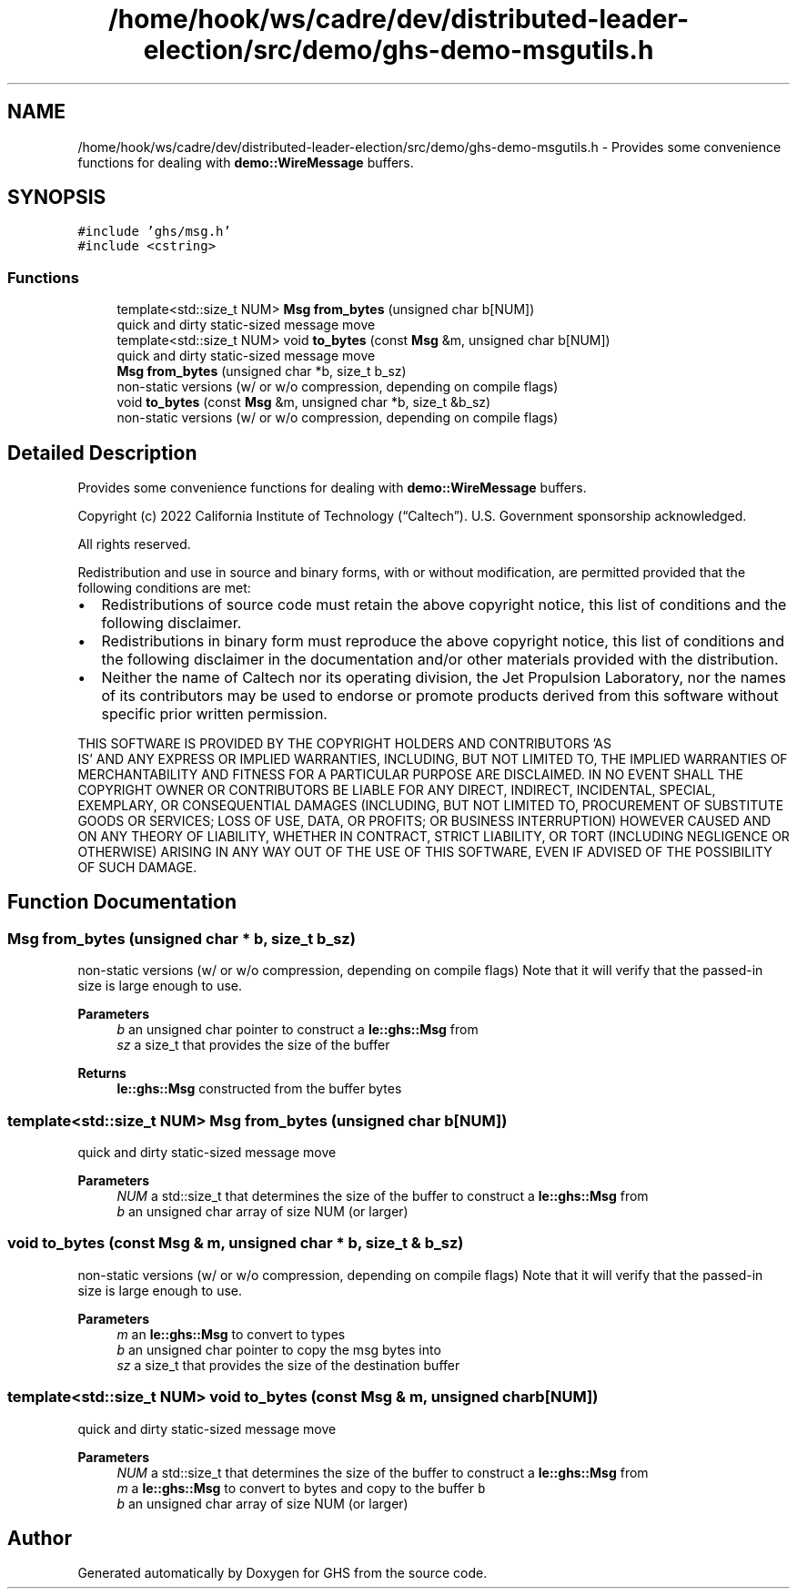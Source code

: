 .TH "/home/hook/ws/cadre/dev/distributed-leader-election/src/demo/ghs-demo-msgutils.h" 3 "Mon Jun 6 2022" "GHS" \" -*- nroff -*-
.ad l
.nh
.SH NAME
/home/hook/ws/cadre/dev/distributed-leader-election/src/demo/ghs-demo-msgutils.h \- Provides some convenience functions for dealing with \fBdemo::WireMessage\fP buffers\&.  

.SH SYNOPSIS
.br
.PP
\fC#include 'ghs/msg\&.h'\fP
.br
\fC#include <cstring>\fP
.br

.SS "Functions"

.in +1c
.ti -1c
.RI "template<std::size_t NUM> \fBMsg\fP \fBfrom_bytes\fP (unsigned char b[NUM])"
.br
.RI "quick and dirty static-sized message move "
.ti -1c
.RI "template<std::size_t NUM> void \fBto_bytes\fP (const \fBMsg\fP &m, unsigned char b[NUM])"
.br
.RI "quick and dirty static-sized message move "
.ti -1c
.RI "\fBMsg\fP \fBfrom_bytes\fP (unsigned char *b, size_t b_sz)"
.br
.RI "non-static versions (w/ or w/o compression, depending on compile flags) "
.ti -1c
.RI "void \fBto_bytes\fP (const \fBMsg\fP &m, unsigned char *b, size_t &b_sz)"
.br
.RI "non-static versions (w/ or w/o compression, depending on compile flags) "
.in -1c
.SH "Detailed Description"
.PP 
Provides some convenience functions for dealing with \fBdemo::WireMessage\fP buffers\&. 

Copyright (c) 2022 California Institute of Technology (“Caltech”)\&. U\&.S\&. Government sponsorship acknowledged\&.
.PP
All rights reserved\&.
.PP
Redistribution and use in source and binary forms, with or without modification, are permitted provided that the following conditions are met:
.PP
.IP "\(bu" 2
Redistributions of source code must retain the above copyright notice, this list of conditions and the following disclaimer\&.
.IP "\(bu" 2
Redistributions in binary form must reproduce the above copyright notice, this list of conditions and the following disclaimer in the documentation and/or other materials provided with the distribution\&.
.IP "\(bu" 2
Neither the name of Caltech nor its operating division, the Jet Propulsion Laboratory, nor the names of its contributors may be used to endorse or promote products derived from this software without specific prior written permission\&.
.PP
.PP
THIS SOFTWARE IS PROVIDED BY THE COPYRIGHT HOLDERS AND CONTRIBUTORS 'AS
  IS' AND ANY EXPRESS OR IMPLIED WARRANTIES, INCLUDING, BUT NOT LIMITED TO, THE IMPLIED WARRANTIES OF MERCHANTABILITY AND FITNESS FOR A PARTICULAR PURPOSE ARE DISCLAIMED\&. IN NO EVENT SHALL THE COPYRIGHT OWNER OR CONTRIBUTORS BE LIABLE FOR ANY DIRECT, INDIRECT, INCIDENTAL, SPECIAL, EXEMPLARY, OR CONSEQUENTIAL DAMAGES (INCLUDING, BUT NOT LIMITED TO, PROCUREMENT OF SUBSTITUTE GOODS OR SERVICES; LOSS OF USE, DATA, OR PROFITS; OR BUSINESS INTERRUPTION) HOWEVER CAUSED AND ON ANY THEORY OF LIABILITY, WHETHER IN CONTRACT, STRICT LIABILITY, OR TORT (INCLUDING NEGLIGENCE OR OTHERWISE) ARISING IN ANY WAY OUT OF THE USE OF THIS SOFTWARE, EVEN IF ADVISED OF THE POSSIBILITY OF SUCH DAMAGE\&. 
.SH "Function Documentation"
.PP 
.SS "\fBMsg\fP from_bytes (unsigned char * b, size_t b_sz)"

.PP
non-static versions (w/ or w/o compression, depending on compile flags) Note that it will verify that the passed-in size is large enough to use\&.
.PP
\fBParameters\fP
.RS 4
\fIb\fP an unsigned char pointer to construct a \fBle::ghs::Msg\fP from 
.br
\fIsz\fP a size_t that provides the size of the buffer 
.RE
.PP
\fBReturns\fP
.RS 4
\fBle::ghs::Msg\fP constructed from the buffer bytes 
.RE
.PP

.SS "template<std::size_t NUM> \fBMsg\fP from_bytes (unsigned char b[NUM])"

.PP
quick and dirty static-sized message move 
.PP
\fBParameters\fP
.RS 4
\fINUM\fP a std::size_t that determines the size of the buffer to construct a \fBle::ghs::Msg\fP from 
.br
\fIb\fP an unsigned char array of size NUM (or larger) 
.RE
.PP

.SS "void to_bytes (const \fBMsg\fP & m, unsigned char * b, size_t & b_sz)"

.PP
non-static versions (w/ or w/o compression, depending on compile flags) Note that it will verify that the passed-in size is large enough to use\&.
.PP
\fBParameters\fP
.RS 4
\fIm\fP an \fBle::ghs::Msg\fP to convert to types 
.br
\fIb\fP an unsigned char pointer to copy the msg bytes into 
.br
\fIsz\fP a size_t that provides the size of the destination buffer 
.RE
.PP

.SS "template<std::size_t NUM> void to_bytes (const \fBMsg\fP & m, unsigned char b[NUM])"

.PP
quick and dirty static-sized message move 
.PP
\fBParameters\fP
.RS 4
\fINUM\fP a std::size_t that determines the size of the buffer to construct a \fBle::ghs::Msg\fP from 
.br
\fIm\fP a \fBle::ghs::Msg\fP to convert to bytes and copy to the buffer \fCb\fP 
.br
\fIb\fP an unsigned char array of size NUM (or larger) 
.RE
.PP

.SH "Author"
.PP 
Generated automatically by Doxygen for GHS from the source code\&.

